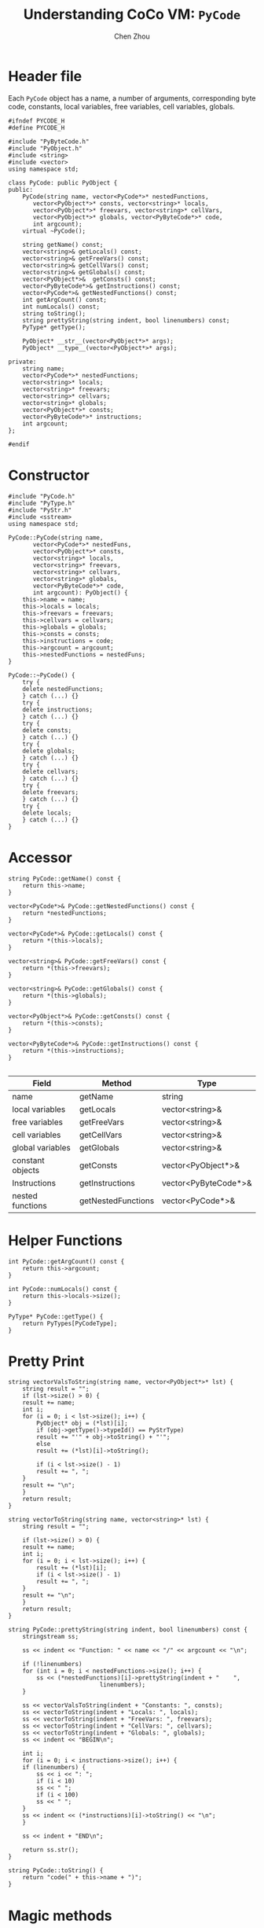 #+TITLE: Understanding CoCo VM: ~PyCode~
#+AUTHOR: Chen Zhou

* Header file

Each ~PyCode~ object has a name, a number of arguments, corresponding byte code,
constants, local variables, free variables, cell variables, globals.

#+BEGIN_SRC c++ :tangle ./export/PyCode.h
  #ifndef PYCODE_H
  #define PYCODE_H

  #include "PyByteCode.h"
  #include "PyObject.h"
  #include <string>
  #include <vector>
  using namespace std;

  class PyCode: public PyObject {
  public:
      PyCode(string name, vector<PyCode*>* nestedFunctions,
	     vector<PyObject*>* consts, vector<string>* locals,
	     vector<PyObject*>* freevars, vector<string>* cellVars,
	     vector<PyObject*>* globals, vector<PyByteCode*>* code,
	     int argcount);
      virtual ~PyCode();

      string getName() const;
      vector<string>& getLocals() const;
      vector<string>& getFreeVars() const;
      vector<string>& getCellVars() const;
      vector<string>& getGlobals() const;
      vector<PyObject*>&  getConsts() const;
      vector<PyByteCode*>& getInstructions() const;
      vector<PyCode*>& getNestedFunctions() const;
      int getArgCount() const;
      int numLocals() const;
      string toString();
      string prettyString(string indent, bool linenumbers) const;
      PyType* getType();

      PyObject* __str__(vector<PyObject*>* args);
      PyObject* __type__(vector<PyObject*>* args);

  private:
      string name;
      vector<PyCode*>* nestedFunctions;
      vector<string>* locals;
      vector<string>* freevars;
      vector<string>* cellvars;
      vector<string>* globals;
      vector<PyObject*>* consts;
      vector<PyByteCode*>* instructions;
      int argcount;
  };

  #endif
#+END_SRC

* Constructor

#+BEGIN_SRC c++ :tangle ./export/PyCode.cpp
  #include "PyCode.h"
  #include "PyType.h"
  #include "PyStr.h"
  #include <sstream>
  using namespace std;

  PyCode::PyCode(string name,
		 vector<PyCode*>* nestedFuns,
		 vector<PyObject*>* consts,
		 vector<string>* locals,
		 vector<string>* freevars,
		 vector<string>* cellvars,
		 vector<string>* globals,
		 vector<PyByteCode*>* code,
		 int argcount): PyObject() {
      this->name = name;
      this->locals = locals;
      this->freevars = freevars;
      this->cellvars = cellvars;
      this->globals = globals;
      this->consts = consts;
      this->instructions = code;
      this->argcount = argcount;
      this->nestedFunctions = nestedFuns;
  }

  PyCode::~PyCode() {
      try {
	  delete nestedFunctions;
      } catch (...) {}
      try {
	  delete instructions;
      } catch (...) {}
      try {
	  delete consts;
      } catch (...) {}
      try {
	  delete globals;
      } catch (...) {}
      try {
	  delete cellvars;
      } catch (...) {}
      try {
	  delete freevars;
      } catch (...) {}
      try {
	  delete locals;
      } catch (...) {}
  }
#+END_SRC

* Accessor

#+BEGIN_SRC c++ :tangle ./export/PyCode.cpp
  string PyCode::getName() const {
      return this->name;
  }

  vector<PyCode*>& PyCode::getNestedFunctions() const {
      return *nestedFunctions;
  }

  vector<PyCode*>& PyCode::getLocals() const {
      return *(this->locals);
  }

  vector<string>& PyCode::getFreeVars() const {
      return *(this->freevars);
  }

  vector<string>& PyCode::getGlobals() const {
      return *(this->globals);
  }

  vector<PyObject*>& PyCode::getConsts() const {
      return *(this->consts);
  }

  vector<PyByteCode*>& PyCode::getInstructions() const {
      return *(this->instructions);
  }

#+END_SRC

|------------------+--------------------+----------------------|
| Field            | Method             | Type                 |
|------------------+--------------------+----------------------|
| name             | getName            | string               |
| local variables  | getLocals          | vector<string>&      |
| free variables   | getFreeVars        | vector<string>&      |
| cell variables   | getCellVars        | vector<string>&      |
| global variables | getGlobals         | vector<string>&      |
| constant objects | getConsts          | vector<PyObject*>&   |
| Instructions     | getInstructions    | vector<PyByteCode*>& |
| nested functions | getNestedFunctions | vector<PyCode*>&     |
|------------------+--------------------+----------------------|

* Helper Functions

#+BEGIN_SRC c++ :tangle ./export/PyCode.cpp
  int PyCode::getArgCount() const {
      return this->argcount;
  }

  int PyCode::numLocals() const {
      return this->locals->size();
  }

  PyType* PyCode::getType() {
      return PyTypes[PyCodeType];
  }
#+END_SRC


* Pretty Print
#+BEGIN_SRC c++ :tangle ./export/PyCode.cpp
  string vectorValsToString(string name, vector<PyObject*>* lst) {
      string result = "";
      if (lst->size() > 0) {
	  result += name;
	  int i;
	  for (i = 0; i < lst->size(); i++) {
	      PyObject* obj = (*lst)[i];
	      if (obj->getType()->typeId() == PyStrType)
		  result += "'" + obj->toString() + "'";
	      else
		  result += (*lst)[i]->toString();

	      if (i < lst->size() - 1)
		  result += ", ";
	  }
	  result += "\n";
      }
      return result;
  }

  string vectorToString(string name, vector<string>* lst) {
      string result = "";

      if (lst->size() > 0) {
	  result += name;
	  int i;
	  for (i = 0; i < lst->size(); i++) {
	      result += (*lst)[i];
	      if (i < lst->size() - 1)
		  result += ", ";
	  }
	  result += "\n";
      }
      return result;
  }

  string PyCode::prettyString(string indent, bool linenumbers) const {
      stringstream ss;

      ss << indent << "Function: " << name << "/" << argcount << "\n";

      if (!linenumbers)
	  for (int i = 0; i < nestedFunctions->size(); i++) {
	      ss << (*nestedFunctions)[i]->prettyString(indent + "    ",
							linenumbers);
	  }

      ss << vectorValsToString(indent + "Constants: ", consts);
      ss << vectorToString(indent + "Locals: ", locals);
      ss << vectorToString(indent + "FreeVars: ", freevars);
      ss << vectorToString(indent + "CellVars: ", cellvars);
      ss << vectorToString(indent + "Globals: ", globals);
      ss << indent << "BEGIN\n";

      int i;
      for (i = 0; i < instructions->size(); i++) {
	  if (linenumbers) {
	      ss << i << ": ";
	      if (i < 10)
		  ss << " ";
	      if (i < 100)
		  ss << " ";
	  }
	  ss << indent << (*instructions)[i]->toString() << "\n";
      }

      ss << indent + "END\n";

      return ss.str();
  }

  string PyCode::toString() {
      return "code(" + this->name + ")";
  }
#+END_SRC

* Magic methods

#+BEGIN_SRC c++ :tangle ./export/PyCode.cpp
  PyObject* PyCode::__type__(vector<PyObject*>* args) {
      return PyTypes[PyCodeType];
  }

  PyObject* PyCode::__str__(vector<PyObject*>* args) {
      return new PyStr(toString());
  }
#+END_SRC
